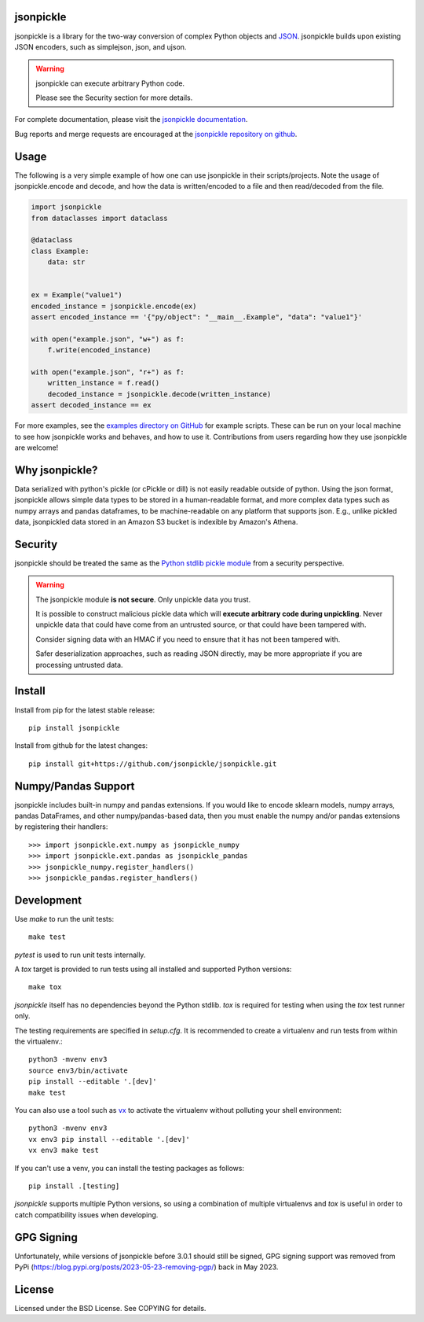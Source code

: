 .. image:: https://img.shields.io/pypi/v/jsonpickle.svg
   :target: `PyPI link`_

.. image:: https://img.shields.io/pypi/pyversions/jsonpickle.svg
   :target: `PyPI link`_

.. _PyPI link: https://pypi.org/project/jsonpickle

.. image:: https://readthedocs.org/projects/jsonpickle/badge/?version=latest
   :target: https://jsonpickle.readthedocs.io/en/latest/?badge=latest

.. image:: https://github.com/jsonpickle/jsonpickle/actions/workflows/test.yml/badge.svg
   :target: https://github.com/jsonpickle/jsonpickle/actions
   :alt: Github Actions

.. image:: https://img.shields.io/badge/License-BSD%203--Clause-blue.svg
   :target: https://github.com/jsonpickle/jsonpickle/blob/main/COPYING
   :alt: BSD


jsonpickle
==========

jsonpickle is a library for the two-way conversion of complex Python objects
and `JSON <http://json.org/>`_.  jsonpickle builds upon existing JSON
encoders, such as simplejson, json, and ujson.

.. warning::

   jsonpickle can execute arbitrary Python code.

   Please see the Security section for more details.


For complete documentation, please visit the
`jsonpickle documentation <http://jsonpickle.readthedocs.io/>`_.

Bug reports and merge requests are encouraged at the
`jsonpickle repository on github <https://github.com/jsonpickle/jsonpickle>`_.

Usage
=====
The following is a very simple example of how one can use jsonpickle in their scripts/projects. Note the usage of jsonpickle.encode and decode, and how the data is written/encoded to a file and then read/decoded from the file.

.. code-block:: python

    import jsonpickle
    from dataclasses import dataclass
   
    @dataclass
    class Example:
        data: str
   
   
    ex = Example("value1")
    encoded_instance = jsonpickle.encode(ex)
    assert encoded_instance == '{"py/object": "__main__.Example", "data": "value1"}'
   
    with open("example.json", "w+") as f:
        f.write(encoded_instance)
   
    with open("example.json", "r+") as f:
        written_instance = f.read()
        decoded_instance = jsonpickle.decode(written_instance)
    assert decoded_instance == ex

For more examples, see the `examples directory on GitHub <https://github.com/jsonpickle/jsonpickle/tree/main/examples>`_ for example scripts. These can be run on your local machine to see how jsonpickle works and behaves, and how to use it. Contributions from users regarding how they use jsonpickle are welcome!


Why jsonpickle?
===============

Data serialized with python's pickle (or cPickle or dill) is not easily readable outside of python. Using the json format, jsonpickle allows simple data types to be stored in a human-readable format, and more complex data types such as numpy arrays and pandas dataframes, to be machine-readable on any platform that supports json. E.g., unlike pickled data, jsonpickled data stored in an Amazon S3 bucket is indexible by Amazon's Athena.

Security
========

jsonpickle should be treated the same as the
`Python stdlib pickle module <https://docs.python.org/3/library/pickle.html>`_
from a security perspective.

.. warning::

   The jsonpickle module **is not secure**.  Only unpickle data you trust.

   It is possible to construct malicious pickle data which will **execute
   arbitrary code during unpickling**.  Never unpickle data that could have come
   from an untrusted source, or that could have been tampered with.

   Consider signing data with an HMAC if you need to ensure that it has not
   been tampered with.

   Safer deserialization approaches, such as reading JSON directly,
   may be more appropriate if you are processing untrusted data.


Install
=======

Install from pip for the latest stable release:

::

    pip install jsonpickle

Install from github for the latest changes:

::

    pip install git+https://github.com/jsonpickle/jsonpickle.git


Numpy/Pandas Support
====================

jsonpickle includes built-in numpy and pandas extensions.  If you would
like to encode sklearn models, numpy arrays, pandas DataFrames, and other
numpy/pandas-based data, then you must enable the numpy and/or pandas
extensions by registering their handlers::

    >>> import jsonpickle.ext.numpy as jsonpickle_numpy
    >>> import jsonpickle.ext.pandas as jsonpickle_pandas
    >>> jsonpickle_numpy.register_handlers()
    >>> jsonpickle_pandas.register_handlers()


Development
===========

Use `make` to run the unit tests::

        make test

`pytest` is used to run unit tests internally.

A `tox` target is provided to run tests using all installed and supported Python versions::

        make tox

`jsonpickle` itself has no dependencies beyond the Python stdlib.
`tox` is required for testing when using the `tox` test runner only.

The testing requirements are specified in `setup.cfg`.
It is recommended to create a virtualenv and run tests from within the
virtualenv.::

        python3 -mvenv env3
        source env3/bin/activate
        pip install --editable '.[dev]'
        make test

You can also use a tool such as `vx <https://github.com/davvid/vx/>`_
to activate the virtualenv without polluting your shell environment::

        python3 -mvenv env3
        vx env3 pip install --editable '.[dev]'
        vx env3 make test

If you can't use a venv, you can install the testing packages as follows::

        pip install .[testing]

`jsonpickle` supports multiple Python versions, so using a combination of
multiple virtualenvs and `tox` is useful in order to catch compatibility
issues when developing.

GPG Signing
===========

Unfortunately, while versions of jsonpickle before 3.0.1 should still be signed, GPG signing support was removed from PyPi (https://blog.pypi.org/posts/2023-05-23-removing-pgp/) back in May 2023.

License
=======

Licensed under the BSD License. See COPYING for details.
